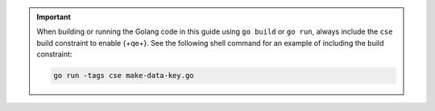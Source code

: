 .. important::

   When building or running the Golang code in this guide using
   ``go build`` or ``go run``, always include the ``cse`` build
   constraint to enable {+qe+}. See the following shell
   command for an example of including the build constraint:

   .. code-block:: bash

      go run -tags cse make-data-key.go
